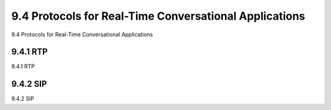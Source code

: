 .. _c9.4:

9.4 Protocols for Real-Time Conversational Applications
=============================================================
9.4 Protocols for Real-Time Conversational Applications

.. tab:: 中文

.. tab:: 英文

9.4.1 RTP
------------------------------------------------------------
9.4.1 RTP

.. tab:: 中文

.. tab:: 英文

9.4.2 SIP
------------------------------------------------------------
9.4.2 SIP

.. tab:: 中文

.. tab:: 英文

